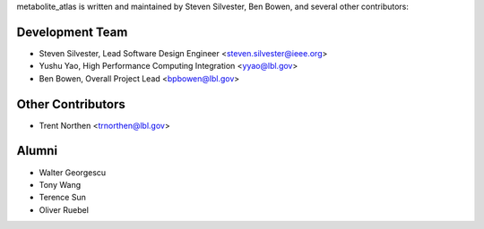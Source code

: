 metabolite_atlas is written and maintained by Steven Silvester, Ben Bowen, and several other contributors:

Development Team
`````````````````
- Steven Silvester, Lead Software Design Engineer <steven.silvester@ieee.org>
- Yushu Yao, High Performance Computing Integration <yyao@lbl.gov>
- Ben Bowen, Overall Project Lead <bpbowen@lbl.gov>

Other Contributors
``````````````````
- Trent Northen  <trnorthen@lbl.gov>

Alumni
``````````````````
- Walter Georgescu
- Tony Wang
- Terence Sun
- Oliver Ruebel
